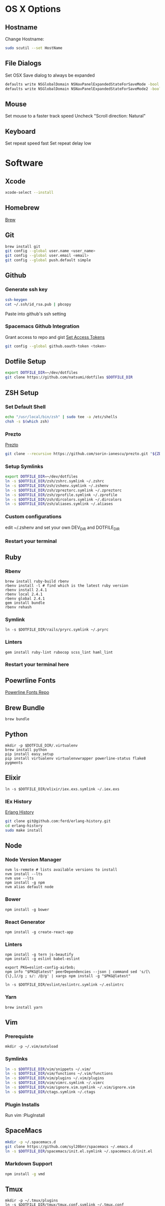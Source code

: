 * OS X Options
** Hostname
   Change Hostname:
   #+BEGIN_SRC bash
   sudo scutil --set HostName
   #+END_SRC
** File Dialogs
   Set OSX Save dialog to always be expanded
   #+BEGIN_SRC bash
   defaults write NSGlobalDomain NSNavPanelExpandedStateForSaveMode -bool true
   defaults write NSGlobalDomain NSNavPanelExpandedStateForSaveMode2 -bool true
   #+END_SRC
** Mouse
Set mouse to a faster track speed
Uncheck "Scroll direction: Natural"
** Keyboard
Set repeat speed fast
Set repeat delay low
* Software
** Xcode
  #+BEGIN_SRC bash
  xcode-select --install
  #+END_SRC
** Homebrew
   [[http://brew.sh/][Brew]]
** Git
    #+BEGIN_SRC bash
    brew install git
    git config --global user.name <user_name>
    git config --global user.email <email>
    git config --global push.default simple
    #+END_SRC
** Github
*** Generate ssh key
    #+BEGIN_SRC bash
    ssh-keygen
    cat ~/.ssh/id_rsa.pub | pbcopy
    #+END_SRC
    Paste into github's ssh setting
*** Spacemacs Github Integration
    Grant access to repo and gist
    [[https://github.com/settings/tokens][Set Access Tokens]]
    #+BEGIN_SRC bash
    git config --global github.oauth-token <token>
    #+END_SRC
** Dotfile Setup
  #+BEGIN_SRC bash
  export DOTFILE_DIR=~/dev/dotfiles
  git clone https://github.com/natsumi/dotfiles $DOTFILE_DIR
  #+END_SRC
** ZSH Setup
*** Set Default Shell
    #+begin_src bash
    echo "/usr/local/bin/zsh" | sudo tee -a /etc/shells
    chsh -s $(which zsh)
    #+end_src
*** Prezto
    [[https://github.com/sorin-ionescu/prezto.git][Prezto]]
    #+BEGIN_SRC bash
    git clone --recursive https://github.com/sorin-ionescu/prezto.git "${ZDOTDIR:-$HOME}/.zprezto"
    #+END_SRC
*** Setup Symlinks
    #+BEGIN_SRC bash
    export DOTFILE_DIR=~/dev/dotfiles
    ln -s $DOTFILE_DIR/zsh/zshrc.symlink ~/.zshrc
    ln -s $DOTFILE_DIR/zsh/zshenv.symlink ~/.zshenv
    ln -s $DOTFILE_DIR/zsh/zpreztorc.symlink ~/.zpreztorc
    ln -s $DOTFILE_DIR/zsh/zprofile.symlink ~/.zprofile
    ln -s $DOTFILE_DIR/zsh/dircolors.symlink ~/.dircolors
    ln -s $DOTFILE_DIR/zsh/aliases.symlink ~/.aliases
    #+END_SRC
*** Custom configurations
    edit ~/.zshenv and set your own DEV_DIR and DOTFILE_DIR
*** Restart your terminal
** Ruby
*** Rbenv
    #+BEGIN_SRC shell
    brew install ruby-build rbenv
    rbenv install -l # find which is the latest ruby version
    rbenv install 2.4.1
    rbenv local 2.4.1
    rbenv global 2.4.1
    gem install bundle
    rbenv rehash
    #+END_SRC
*** Symlink
    #+BEGIN_SRC shell
    ln -s $DOTFILE_DIR/rails/pryrc.symlink ~/.pryrc
    #+END_SRC
*** Linters
    #+BEGIN_SRC shell
    gem install ruby-lint rubocop scss_lint haml_lint
    #+END_SRC
*** Restart your terminal here
** Poewrline Fonts
   [[https://github.com/powerline/fonts][Powerline Fonts Repo]]
** Brew Bundle
    #+BEGIN_SRC shell
    brew bundle
    #+END_SRC
** Python
  #+BEGIN_SRC shell
  mkdir -p $DOTFILE_DIR/.virtualenv
  brew install python
  pip install easy_setup
  pip install virtualenv virtualenvwrapper powerline-status flake8 pygments
  #+END_SRC
** Elixir
   #+BEGIN_SRC shell
   ln -s $DOTFILE_DIR/elixir/iex.exs.symlink ~/.iex.exs
   #+END_SRC
*** IEx History
    [[http://www.github.com/ferd/erlang-history.git][Erlang History]]
    #+BEGIN_SRC bash
    git clone git@github.com:ferd/erlang-history.git
    cd erlang-history
    sudo make install
    #+END_SRC
** Node
*** Node Version Manager
    #+BEGIN_SRC shell
    nvm ls-remote # lists available versions to install
    nvm install --lts
    nvm use --lts
    npm install -g npm
    nvm alias default node
    #+END_SRC
*** Bower
    #+BEGIN_SRC shell
    npm install -g bower
    #+END_SRC
*** React Generator
    #+BEGIN_SRC shell
    npm install -g create-react-app
    #+END_SRC
*** Linters
    #+BEGIN_SRC shell
    npm install -g tern js-beautify
    npm install -g eslint babel-eslint

    export PKG=eslint-config-airbnb;
    npm info "$PKG@latest" peerDependencies --json | command sed 's/[\{\},]//g ; s/: /@/g' | xargs npm install -g "$PKG@latest"

    ln -s $DOTFILE_DIR/eslint/eslintrc.symlink ~/.eslintrc
    #+END_SRC
*** Yarn
    #+BEGIN_SRC
    brew install yarn
    #+END_SRC
** Vim
*** Prerequiste
    #+BEGIN_SRC shell
    mkdir -p ~/.vim/autoload
    #+END_SRC
*** Symlinks
    #+BEGIN_SRC bash
    ln -s $DOTFILE_DIR/vim/snippets ~/.vim/
    ln -s $DOTFILE_DIR/vim/functions ~/.vim/functions
    ln -s $DOTFILE_DIR/vim/plugins ~/.vim/plugins
    ln -s $DOTFILE_DIR/vim/vimrc.symlink ~/.vimrc
    ln -s $DOTFILE_DIR/vim/ignore.vim.symlink ~/.vim/ignore.vim
    ln -s $DOTFILE_DIR/ctags.symlink ~/.ctags
    #+END_SRC
*** Plugin Installs
    Run vim
    :PlugInstall
** SpaceMacs
    #+BEGIN_SRC sh
    mkdir -p ~/.spacemacs.d
    git clone https://github.com/syl20bnr/spacemacs ~/.emacs.d
    ln -s $DOTFILE_DIR/spacemacs/init.el.symlink ~/.spacemacs.d/init.el
    #+END_SRC
*** Markdown Support
    #+BEGIN_SRC bash
    npm install -g vmd
    #+END_SRC
** Tmux
   #+BEGIN_SRC
   mkdir -p ~/.tmux/plugins
   ln -s $DOTFILE_DIR/tmux/tmux.conf.symlink ~/.tmux.conf
   git clone https://github.com/tmux-plugins/tpm ~/.tmux/plugins/tpm
   #+END_SRC
*** Install Plugins
     run tmux
     ctrl-s shift-i
** Tig
   #+BEGIN_SRC
   ln -s $DOTFILE_DIR/tigrc.symlink ~/.tigrc
   #+END_SRC
** Silver Searcher
   #+BEGIN_SRC
   ln -s $DOTFILE_DIR/agignore.symlink ~/.agignore
   #+END_SRC
** Youtube-dl
   #+BEGIN_SRC
   mkdir -p ~/.config/youtube-dl
   ln -s $DOTFILE_DIR/youtube-dl.conf.symlink ~/.config/youtube-dl/config
   #+END_SRC
** Livestream
    Configure Twitch Oauth

    #+BEGIN_SRC bash
    livestreamer --twitch-oauth-authenticate
    #+END_SRC

    Copy the access_token in URL to ~/.livestreamerrc
